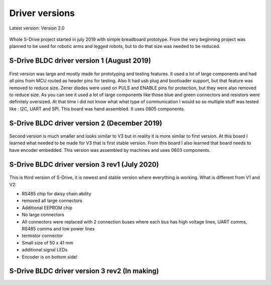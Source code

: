 
Driver versions
=======================================

.. meta::
   :description lang=en: Driver versions
   
Latest version: Version 2.0

.. figure:: ../docs/New_images/vs.jpg
    :figwidth: 750px
    :target: ../docs/New_images/vs.jpg
    
Whole S-Drive project started in july 2019 with simple breadboard prototype.
From the very beginning project was planned to be used for robotic arms and legged robots,
but to do that size was needed to be reduced.
   
S-Drive BLDC driver version 1  (August 2019)
------------------------------
.. figure:: ../docs/New_images/v1.jpg
    :figwidth: 750px
    :target: ../docs/New_images/v1.jpg
    
First version was large and mostly made for prototyping and testing features.
It used a lot of large components and had all pins from MCU routed as header pins for testing.
Also It had usb plug and bootloader support, but that feature was removed to reduce size.
Zener diodes were used on PULS and ENABLE pins for protection, but they were also removed to reduce size.
As you can see it used a lot of large components like those blue and green connectors and resistors were definitely oversized.
At that time i did not know what what type of communication I would so so multiple stuff was tested like : I2C, UART and SPI.
This board was hand assembled. It uses 0805 components.

S-Drive BLDC driver version 2  (December 2019)
------------------------------
.. figure:: ../docs/New_images/v2.jpg
    :figwidth: 750px
    :target: ../docs/New_images/v2.jpg

Second version is much smaller and looks similar to V3 but in reality it is more similar to first version.
At this board I learned what needed to be made for V3 that is first stable version.
From this board I also learned that board needs to have encoder embedded.
This version was assembled by machines and uses 0603 components.

S-Drive BLDC driver version 3 rev1  (July 2020)
-----------------------------------------------
.. figure:: ../docs/New_images/v3.jpg
    :figwidth: 750px
    :target: ../docs/New_images/v3.jpg

This is third version of S-Drive, it is newest and stable version where everything is working.
What is different from V1 and V2:

* RS485 chip for daisy chain ability
* removed all large connectors
* Additional EEPROM chip
* No large connectors
* All connectors were replaced with 2 connection buses where each bus has high voltage lines, UART comms, RS485 comms and low power lines
* termistor connector
* Small size of 50 x 41 mm
* additional signal LEDs
* Encoder is on bottom side! 
    
    
S-Drive BLDC driver version 3 rev2  (In making)
-----------------------------------------------
